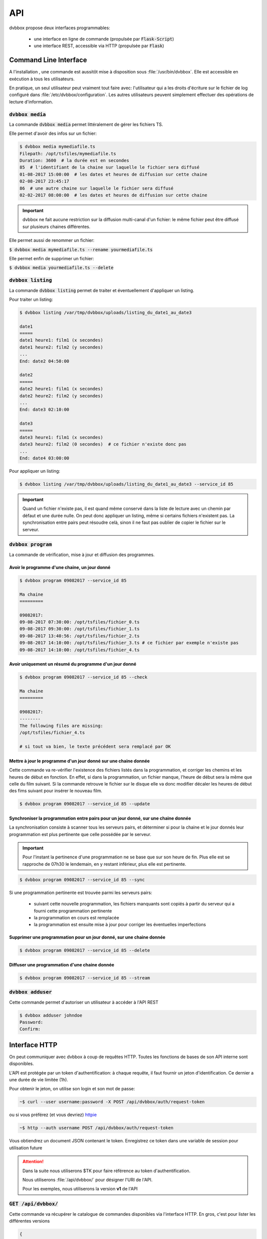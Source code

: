 .. _dvbbox_api:

API
===

dvbbox propose deux interfaces programmables:

 * une interface en ligne de commande (propulsée par :code:`Flask-Script`)
 * une interface REST, accessible via HTTP (propulsée par :code:`Flask`)

.. _dvbbox_cli:
   
Command Line Interface
----------------------

A l'installation , une commande est aussitôt mise à disposition sous :file:`/usr/bin/dvbbox`.
Elle est accessible en exécution à tous les utilisateurs.

En pratique, un seul utilisateur peut vraiment tout faire avec: l'utilisateur qui a les droits
d'écriture sur le fichier de log configuré dans :file:`/etc/dvbbox/configuration`.
Les autres utilisateurs peuvent simplement effectuer des opérations de lecture d'information.

:code:`dvbbox media`
********************

La commande :code:`dvbbox media` permet littéralement de gérer les fichiers TS.

Elle permet d'avoir des infos sur un fichier:

.. code-block:: bash

   $ dvbbox media mymediafile.ts
   Filepath: /opt/tsfiles/mymediafile.ts
   Duration: 3600  # la durée est en secondes
   85  # l'identifiant de la chaine sur laquelle le fichier sera diffusé
   01-08-2017 15:00:00  # les dates et heures de diffusion sur cette chaine
   02-08-2017 23:45:17
   86  # une autre chaine sur laquelle le fichier sera diffusé
   02-02-2017 08:00:00  # les dates et heures de diffusion sur cette chaine

.. important::

   dvbbox ne fait aucune restriction sur la diffusion multi-canal d'un fichier:
   le même fichier peut être diffusé sur plusieurs chaines différentes.

Elle permet aussi de renommer un fichier:

:code:`$ dvbbox media mymediafile.ts --rename yourmediafile.ts`

Elle permet enfin de supprimer un fichier:

:code:`$ dvbbox media yourmediafile.ts --delete`

:code:`dvbbox listing`
**********************

La commande :code:`dvbbox listing` permet de traiter et éventuellement d'appliquer un listing.

Pour traiter un listing:

.. code-block:: bash

   $ dvbbox listing /var/tmp/dvbbox/uploads/listing_du_date1_au_date3

   date1
   =====
   date1 heure1: film1 (x secondes)
   date1 heure2: film2 (y secondes)
   ...
   End: date2 04:50:00

   date2
   =====
   date2 heure1: film1 (x secondes)
   date2 heure2: film2 (y secondes)
   ...
   End: date3 02:10:00

   date3
   =====
   date3 heure1: film1 (x secondes)
   date3 heure2: film2 (0 secondes)  # ce fichier n'existe donc pas
   ...
   End: date4 03:00:00

Pour appliquer un listing:

.. code-block:: bash

   $ dvbbox listing /var/tmp/dvbbox/uploads/listing_du_date1_au_date3 --service_id 85

.. important::

   Quand un fichier n'existe pas, il est quand même conservé dans la liste de lecture
   avec un chemin par défaut et une durée nulle. On peut donc appliquer un listing,
   même si certains fichiers n'existent pas. La synchronisation entre pairs peut
   résoudre celà, sinon il ne faut pas oublier de copier le fichier sur le serveur.

:code:`dvbbox program`
**********************

La commande de vérification, mise à jour et diffusion des programmes.

Avoir le programme d'une chaine, un jour donné
..............................................

.. code-block:: bash

   $ dvbbox program 09082017 --service_id 85

   Ma chaine
   =========

   09082017:
   09-08-2017 07:30:00: /opt/tsfiles/fichier_0.ts
   09-08-2017 09:30:00: /opt/tsfiles/fichier_1.ts
   09-08-2017 13:40:56: /opt/tsfiles/fichier_2.ts
   09-08-2017 14:10:00: /opt/tsfiles/fichier_3.ts # ce fichier par exemple n'existe pas
   09-08-2017 14:10:00: /opt/tsfiles/fichier_4.ts  

Avoir uniquement un résumé du programme d'un jour donné
.......................................................

.. code-block:: bash

   $ dvbbox program 09082017 --service_id 85 --check

   Ma chaine
   =========

   09082017:
   --------
   The following files are missing:
   /opt/tsfiles/fichier_4.ts

   # si tout va bien, le texte précédent sera remplacé par OK

Mettre à jour le programme d'un jour donné sur une chaine donnée
................................................................

Cette commande va re-vérifier l'existence des fichiers listés dans la programmation, et corriger
les chemins et les heures de début en fonction. En effet, si dans la programmation, un fichier
manque, l'heure de début sera la même que celle du film suivant. Si la commande retrouve le
fichier sur le disque elle va donc modifier décaler les heures de début des fims suivant pour
insérer le nouveau film.

.. code-block:: bash

   $ dvbbox program 09082017 --service_id 85 --update
  
Synchroniser la programmation entre pairs pour un jour donné, sur une chaine donnée
...................................................................................

La synchronisation consiste à scanner tous les serveurs pairs, et déterminer si pour la chaine et
le jour donnés leur programmation est plus pertinente que celle possédée par le serveur.

.. important::

   Pour l'instant la pertinence d'une programmation ne se base que sur son heure de fin.
   Plus elle est se rapproche de 07h30 le lendemain, en y restant inférieur,
   plus elle est pertinente.

.. code-block:: bash

   $ dvbbox program 09082017 --service_id 85 --sync

Si une programmation pertinente est trouvée parmi les serveurs pairs:

 * suivant cette nouvelle programmation, les fichiers manquants sont copiés à partir du serveur
   qui a fourni cette programmation pertinente

 * la programmation en cours est remplacée

 * la programmation est ensuite mise à jour pour corriger les éventuelles imperfections

Supprimer une programmation pour un jour donné, sur une chaine donnée
.....................................................................

.. code-block:: bash

   $ dvbbox program 09082017 --service_id 85 --delete

Diffuser une programmation d'une chaine donnée
..............................................

.. code-block:: bash

   $ dvbbox program 09082017 --service_id 85 --stream

:code:`dvbbox adduser`
**********************

Cette commande permet d'autoriser un utilisateur à accéder à l'API REST

.. code-block:: bash

   $ dvbbox adduser johndoe
   Password:
   Confirm:

.. _dvbbox_api_rest:

Interface HTTP
--------------

On peut communiquer avec dvbbox à coup de requêtes HTTP.
Toutes les fonctions de bases de son API interne sont disponibles.

L'API est protégée par un token d'authentification: à chaque requête, il faut fournir un jeton
d'identification. Ce dernier a une durée de vie limitée (1h).

Pour obtenir le jeton, on utilise son login et son mot de passe:

.. code-block:: bash

   ~$ curl --user username:password -X POST /api/dvbbox/auth/request-token

ou si vous préférez (et vous devriez) `httpie <http://httpie.org>`_

.. code-block:: bash

   ~$ http --auth username POST /api/dvbbox/auth/request-token

Vous obtiendrez un document JSON contenant le token. Enregistrez ce token
dans une variable de session pour utilisation future

.. attention::

   Dans la suite nous utiliserons $TK pour faire référence au token d'authentification.

   Nous utiliserons :file:`/api/dvbbox/` pour désigner l'URI de l'API.

   Pour les exemples, nous utiliserons la version **v1** de l'API


:code:`GET /api/dvbbox/`
************************

Cette commande va récupérer le catalogue de commandes disponibles via l'interface HTTP. En gros,
c'est pour lister les différentes versions

.. code-block:: json

   {
    "versions": {
        "v1": {
            "infos_url": "/api/dvbbox/v1/infos/", 
            "listing_url": "/api/dvbbox/v1/listing/", 
            "media_url": "/api/dvbbox/v1/media/", 
            "programs_url": "/api/dvbbox/v1/programs/"
        }
    }
   }


:code:`GET /api/dvbbox/v1/media/`
*********************************

Cette commande renvoie la liste de tous les fichiers TS présents sur le serveur.

.. code-block:: json

   {
    "total": 300,
    "media": [
     {
        "filename": "film1",
        "ressource_uri": "/api/dvbbox/v1/media/film1"
     },
     ...
     {
        "filename": "film300",
        "ressource_uri": "/api/dvbbox/v1/media/film300"
     },
    ],
   }

:code:`POST /api/dvbbox/v1/media/`
**********************************

Cette commande prend en paramètre (dans le champ :code:`file`) un fichier représentant
une liste de films. La commande va simplement renvoyer les informations sur ces fichiers et
préciser si un ou plusieurs fichiers n'existent pas.

.. code-block:: json

   {
    "total": 300,
    "errors": ["film296", "film297", "film298", "film299", "film300"],
    "media": [
     {
        "filepath": "/path/on/disk/to/film1",
        "duration": 5629,
        "schedule": {
         "85": [
          '1470246856.16',
          '1472232060.8388784',
          '1471959675.5386558',
          '1471640321.2960572',
          '1470561951.6',
          '1471340593.76',
          '1472502050.4977453',
          '1470854778.72'
         ]
        }
     },
     ...
     {
        "filepath": "/path/on/disk/to/film295",
        "duration": 2378,
        "schedule": {
         "8": [
          '1470246856.16',
          '1472232060.8388784',
          '1471959675.5386558',
          '1471640321.2960572',
          '1470561951.6',
          '1471340593.76',
          '1472502050.4977453',
          '1470854778.72'
         ]
        }
     },
    ],
   }

:code:`PUT /api/dvbbox/v1/media/`
*********************************

Cette commande permet de rechercher tous les films correspondant à la regex :code:`".*value.*"`,
où :code:`value` est la valeur du champ :file:`search`.

:code:`GET /api/dvbbox/v1/media/un_fichier`
*******************************************

Cette commande permet d'avoir les informations sur un fichier donné

.. code-block:: json

   {
    "filepath": "/path/on/disk/to/film1",
    "duration": 5629,
    "schedule": {
     "85": [
      '1470246856.16',
      '1472232060.8388784',
      '1471959675.5386558',
      '1471640321.2960572',
      '1470561951.6',
      '1471340593.76',
      '1472502050.4977453',
      '1470854778.72'
     ]
    }
   }

:code:`PUT /api/dvbbox/v1/media/un_fichier`
*******************************************

Cette fonction sert à renommer un fichier TS. Il suffit, pour ça, de fournir le nouveau nom
(sans extension) dans le champ :file:`new_name` du formulaire soumis.

:code:`DELETE /api/dvbbox/v1/media/un_fichier`
*******************************************

Il est assez évident que cette fonction supprime un fichier TS donné.

.. attention::

   Cette action est irréversible.

:code:`POST /api/dvbbox/v1/listing/`
************************************

Cette fonction soumet un listing pour traitement et éventuellement application.
Le champ du formulaire accueillant le fichier est :file:`file`.
Si on veut effectivement appliquer le listing, il suffit de préciser sur quelle chaine on veut
l'appliquer en remplissant le champ :file:`service_id` du formulaire.

:code:`GET /api/dvbbox/v1/programs/`
************************************

Cette fonction va donner une liste de tous les jours et les chaines pour lesquelles il existe
un programme. Aucun détail sur le programme ne sera donné.

.. code-block:: json

   {
    "total": 1,
    "result": [
     {
      "service_id": "85",
      "date": "01012017",
     },
    ],
   }

:code:`POST /api/dvbbox/v1/programs/`
*************************************

Si on dispose d'un fichier donnant la programmation horodatée pour un jour donné sur une
chaine donnée, on peut très bien l'appliquer sur le serveur. Le formulaire attend ce fichier
dans le champ :code:`file`.


:code:`GET /api/dvbbox/v1/programs/day/service_id`
**************************************************

Cette fonction récupère un document JSON donnant le programme d'un jour donné, sur une chaine
donnée. Le résultat ressemble à ceci:

.. code-block:: json

   {
    "total": 60,
    "result": [
     {
      "start-time": "01-01-2017 07:30:00",
      "media": {
       "filename": "film1",
       "ressource_uri": "/api/dvbbox/v1/media/film1",
      }
     },
     ...
    ],
   }

:code:`DELETE /api/dvbbox/v1/programs/day/service_id`
*****************************************************

Il est assez évident que cette fonction supprime un programme donné pour une chaine donnée.

.. attention::

   Cette action est irréversible.

:code:`PUT /api/dvbbox/v1/programs/day/service_id`
**************************************************

Cette fonction met à jour un programme donné sur une chaine donnée.
